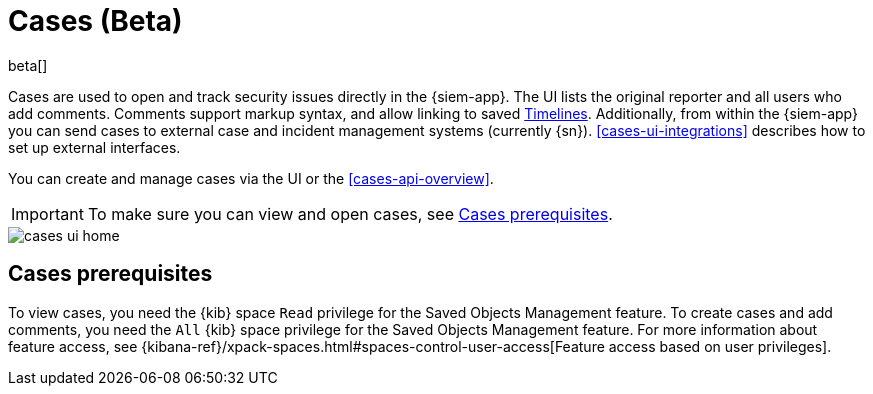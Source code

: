 [[cases-overview]]
[role="xpack"]

= Cases (Beta)

beta[]

Cases are used to open and track security issues directly in the {siem-app}. 
The UI lists the original reporter and all users who add comments. Comments
support markup syntax, and allow linking to saved
<<timelines-overview, Timelines>>.
Additionally, from within the {siem-app} you can send cases to external case
and incident management systems (currently {sn}). <<cases-ui-integrations>>
describes how to set up external interfaces.

You can create and manage cases via the UI or the <<cases-api-overview>>.

IMPORTANT: To make sure you can view and open cases, see <<case-permisions>>.

[role="screenshot"]
image::images/cases-ui-home.png[]

[float]
[[case-permisions]]
== Cases prerequisites

To view cases, you need the {kib} space `Read` privilege for the Saved Objects
Management feature. To create cases and add comments, you need the `All` {kib}
space privilege for the Saved Objects Management feature. For more information
about feature access, see {kibana-ref}/xpack-spaces.html#spaces-control-user-access[Feature access based on user privileges].